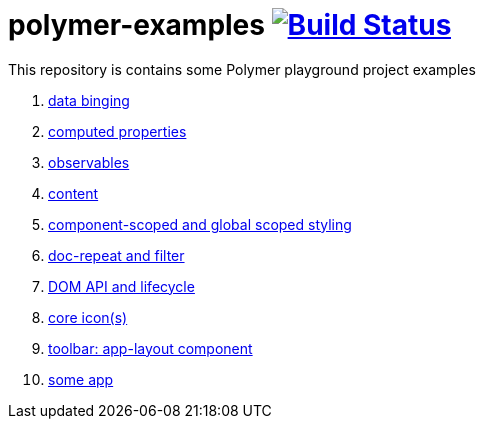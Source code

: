 = polymer-examples image:https://travis-ci.org/daggerok/polymer-examples.svg?branch=master["Build Status", link="https://travis-ci.org/daggerok/polymer-examples"]

This repository is contains some Polymer playground project examples

. link:01-data-binging/[data binging]
. link:02-computed-properties/[computed properties]
. link:03-observables/[observables]
. link:04-content/[content]
. link:05-scoped-styles/[component-scoped and global scoped styling]
. link:06-dom-repeat-and-filter/[doc-repeat and filter]
. link:07-DOM-and-lifecycle/[DOM API and lifecycle]
. link:08-core-icons/[core icon(s)]
. link:09-toolbar/[toolbar: app-layout component]
. link:10-polymer-app-1/[some app]
